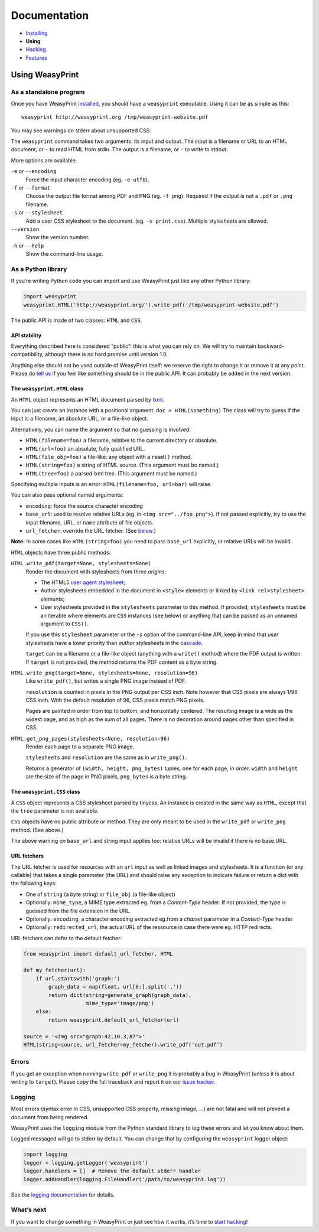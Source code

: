 Documentation
=============

* `Installing </install/>`_
* **Using**
* `Hacking </hacking/>`_
* `Features </features/>`_

Using WeasyPrint
~~~~~~~~~~~~~~~~

As a standalone program
-----------------------

Once you have WeasyPrint `installed </install/>`_, you should have a
``weasyprint`` executable. Using it can be as simple as this::

    weasyprint http://weasyprint.org /tmp/weasyprint-website.pdf

You may see warnings on stderr about unsupported CSS.

The ``weasyprint`` command takes two arguments: its input and output.
The input is a filename or URL to an HTML document, or ``-`` to read
HTML from stdin. The output is a filename, or ``-`` to write to stdout.

More options are available:

``-e`` or ``--encoding``
    Force the input character encoding (eg. ``-e utf8``).

``-f`` or ``--format``
    Choose the output file format among PDF and PNG (eg. ``-f png``).
    Required if the output is not a ``.pdf`` or ``.png`` filename.

``-s`` or ``--stylesheet``
    Add a user CSS stylesheet to the document. (eg. ``-s print.css``).
    Multiple stylesheets are allowed.

``--version``
    Show the version number.

``-h`` or ``--help``
    Show the command-line usage.


As a Python library
-------------------

If you’re writing Python code you can import and use WeasyPrint just like
any other Python library:

.. code-block:: python

    import weasyprint
    weasyprint.HTML('http://weasyprint.org/').write_pdf('/tmp/weasyprint-website.pdf')

The public API is made of two classes: ``HTML`` and ``CSS``.


API stability
.............

Everything described here is considered “public”: this is what you can rely
on. We will try to maintain backward-compatibility, although there is no
hard promise until version 1.0.

Anything else should not be used outside of WeasyPrint itself: we reserve
the right to change it or remove it at any point. Please do `tell us`_
if you feel like something should be in the public API. It can probably
be added in the next version.

.. _tell us: /community/


The ``weasyprint.HTML`` class
.............................

An ``HTML`` object represents an HTML document parsed by lxml_.

.. _lxml: http://lxml.de/

You can just create an instance with a positional argument:
``doc = HTML(something)``
The class will try to guess if the input is a filename, an absolute URL,
or a file-like object.

Alternatively, you can name the argument so that no guessing is
involved:

* ``HTML(filename=foo)`` a filename, relative to the current directory
  or absolute.
* ``HTML(url=foo)`` an absolute, fully qualified URL.
* ``HTML(file_obj=foo)`` a file-like: any object with a ``read()`` method.
* ``HTML(string=foo)`` a string of HTML source. (This argument must be named.)
* ``HTML(tree=foo)`` a parsed lxml tree. (This argument must be named.)

Specifying multiple inputs is an error: ``HTML(filename=foo, url=bar)``
will raise.

You can also pass optional named arguments:

* ``encoding``: force the source character encoding
* ``base_url``: used to resolve relative URLs (eg. in
  ``<img src="../foo.png">``).
  If not passed explicitly, try to use the input filename, URL, or
  ``name`` attribute of file objects.
* ``url_fetcher``: override the URL fetcher. (See `below <#url-fetchers>`_.)

**Note:** In some cases like ``HTML(string=foo)`` you need to pass ``base_url``
explicitly, or relative URLs will be invalid.

``HTML`` objects have three public methods:

``HTML.write_pdf(target=None, stylesheets=None)``
    Render the document with stylesheets from three *origins*:

    * The HTML5 `user agent stylesheet`_;
    * Author stylesheets embedded in the document in ``<style>`` elements or
      linked by ``<link rel=stylesheet>`` elements;
    * User stylesheets provided in the ``stylesheets`` parameter to this
      method. If provided, ``stylesheets`` must be an iterable where elements
      are ``CSS`` instances (see below) or anything that can be passed
      as an unnamed argument to ``CSS()``.

    If you use this ``stylesheet`` parameter or the ``-s`` option of the
    command-line API, keep in mind that *user* stylesheets have a lower
    priority than *author* stylesheets in the cascade_.

    ``target`` can be a filename or a file-like object (anything with a
    ``write()`` method) where the PDF output is written.
    If ``target`` is not provided, the method returns the PDF content
    as a byte string.

``HTML.write_png(target=None, stylesheets=None, resolution=96)``
    Like ``write_pdf()``, but writes a single PNG image instead of PDF.

    ``resolution`` is counted in pixels in the PNG output per CSS inch.
    Note however that CSS pixels are always 1/96 CSS inch.
    With the default resolution of 96, CSS pixels match PNG pixels.

    Pages are painted in order from top to bottom, and horizontally centered.
    The resulting image is a wide as the widest page, and as high as the
    sum of all pages. There is no decoration around pages other than
    specified in CSS.

``HTML.get_png_pages(stylesheets=None, resolution=96)``
    Render each page to a separate PNG image.

    ``stylesheets`` and ``resolution`` are the same as in ``write_png()``.

    Returns a generator of ``(width, height, png_bytes)`` tuples, one for
    each page, in order. ``width`` and ``height`` are the size of the page
    in PNG pixels, ``png_bytes`` is a byte string.


.. _user agent stylesheet: https://github.com/Kozea/WeasyPrint/blob/master/weasyprint/css/html5_ua.css
.. _cascade: http://www.w3.org/TR/CSS21/cascade.html#cascading-order


The ``weasyprint.CSS`` class
............................

A ``CSS`` object represents a CSS stylesheet parsed by tinycss.
An instance is created in the same way as ``HTML``, except that
the ``tree`` parameter is not available.

``CSS`` objects have no public attribute or method. They are only meant to
be used in the ``write_pdf`` or ``write_png`` method. (See above.)

The above warning on ``base_url`` and string input applies too: relative
URLs will be invalid if there is no base URL.


URL fetchers
............

The URL fetcher is used for resources with an ``url`` input as well as
linked images and stylesheets. It is a function (or any callable) that
takes a single parameter (the URL) and should raise any exception to
indicate failure or return a dict with the following keys:

* One of ``string`` (a byte string) or ``file_obj`` (a file-like object)
* Optionally: ``mime_type``, a MIME type extracted eg. from a *Content-Type*
  header. If not provided, the type is guessed from the file extension
  in the URL.
* Optionally: ``encoding``, a character encoding extracted eg.from a
  *charset* parameter in a *Content-Type* header
* Optionally: ``redirected_url``, the actual URL of the ressource in case
  there were eg. HTTP redirects.

URL fetchers can defer to the default fetcher:

.. code-block:: python

    from weasyprint import default_url_fetcher, HTML

    def my_fetcher(url):
        if url.startswith('graph:')
            graph_data = map(float, url[6:].split(','))
            return dict(string=generate_graph(graph_data),
                        mime_type='image/png')
        else:
            return weasyprint.default_url_fetcher(url)

    source = '<img src="graph:42,10.3,87">'
    HTML(string=source, url_fetcher=my_fetcher).write_pdf('out.pdf')


Errors
------

If you get an exception when running ``write_pdf`` or ``write_png``
it is probably a bug in WeasyPrint (unless it is about writing to ``target``).
Please copy the full traceback and report it on our `issue tracker`_.

.. _issue tracker: http://redmine.kozea.fr/projects/weasyprint/issues


Logging
-------

Most errors (syntax error in CSS, unsupported CSS property, missing image, ...)
are not fatal and will not prevent a document from being rendered.

WeasyPrint uses the ``logging`` module from the Python standard library
to log these errors and let you know about them.

Logged messaged will go to stderr by default. You can change that by
configuring the ``weasyprint`` logger object:

.. code-block:: python

    import logging
    logger = logging.getLogger('weasyprint')
    logger.handlers = []  # Remove the default stderr handler
    logger.addHandler(logging.FileHandler('/path/to/weasyprint.log'))

See the `logging documentation <http://docs.python.org/library/logging.html>`_
for details.


What’s next
-----------

If you want to change something in WeasyPrint or just see how it works,
it’s time to `start hacking </hacking>`_!
